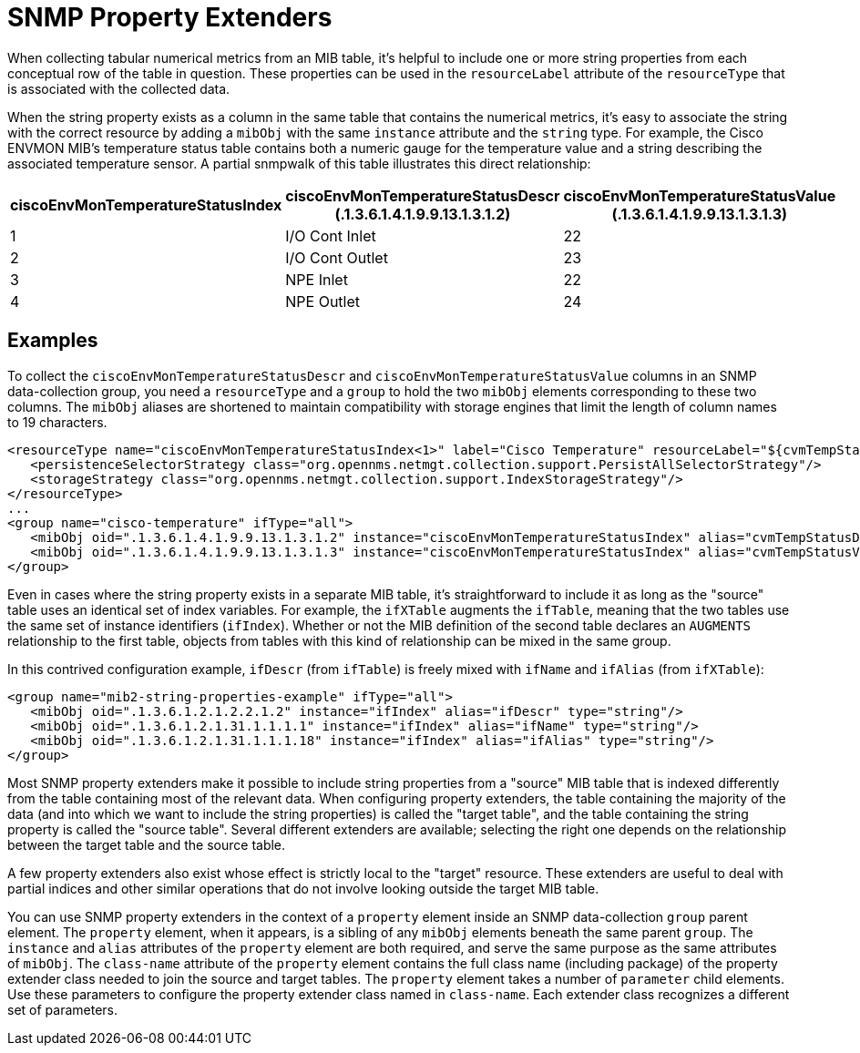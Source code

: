 
= SNMP Property Extenders
:description: Overview of SNMP property extenders in OpenNMS Horizon/Meridian for better categorization of collected data.

When collecting tabular numerical metrics from an MIB table, it's helpful to include one or more string properties from each conceptual row of the table in question.
These properties can be used in the `resourceLabel` attribute of the `resourceType` that is associated with the collected data.

When the string property exists as a column in the same table that contains the numerical metrics, it's easy to associate the string with the correct resource by adding a `mibObj` with the same `instance` attribute and the `string` type.
For example, the Cisco ENVMON MIB's temperature status table contains both a numeric gauge for the temperature value and a string describing the associated temperature sensor.
A partial snmpwalk of this table illustrates this direct relationship:

[options="header, autowidth"]
[cols="2,2,2"]
|===
| ciscoEnvMonTemperatureStatusIndex
| ciscoEnvMonTemperatureStatusDescr +
(.1.3.6.1.4.1.9.9.13.1.3.1.2)
| ciscoEnvMonTemperatureStatusValue +
(.1.3.6.1.4.1.9.9.13.1.3.1.3)

| 1
| I/O Cont Inlet
| 22

| 2
| I/O Cont Outlet
| 23

| 3
| NPE Inlet
| 22

| 4
| NPE Outlet
| 24
|===

== Examples

To collect the `ciscoEnvMonTemperatureStatusDescr` and `ciscoEnvMonTemperatureStatusValue` columns in an SNMP data-collection group, you need a `resourceType` and a `group` to hold the two `mibObj` elements corresponding to these two columns.
The `mibObj` aliases are shortened to maintain compatibility with storage engines that limit the length of column names to 19 characters.

[source, xml]
----
<resourceType name="ciscoEnvMonTemperatureStatusIndex<1>" label="Cisco Temperature" resourceLabel="${cvmTempStatusDescr} (index ${index})">
   <persistenceSelectorStrategy class="org.opennms.netmgt.collection.support.PersistAllSelectorStrategy"/>
   <storageStrategy class="org.opennms.netmgt.collection.support.IndexStorageStrategy"/>
</resourceType>
...
<group name="cisco-temperature" ifType="all">
   <mibObj oid=".1.3.6.1.4.1.9.9.13.1.3.1.2" instance="ciscoEnvMonTemperatureStatusIndex" alias="cvmTempStatusDescr" type="string"/>
   <mibObj oid=".1.3.6.1.4.1.9.9.13.1.3.1.3" instance="ciscoEnvMonTemperatureStatusIndex" alias="cvmTempStatusValue" type="gauge"/>
</group>
----

Even in cases where the string property exists in a separate MIB table, it's straightforward to include it as long as the "source" table uses an identical set of index variables.
For example, the `ifXTable` augments the `ifTable`, meaning that the two tables use the same set of instance identifiers (`ifIndex`).
Whether or not the MIB definition of the second table declares an `AUGMENTS` relationship to the first table, objects from tables with this kind of relationship can be mixed in the same group.

In this contrived configuration example, `ifDescr` (from `ifTable`) is freely mixed with `ifName` and `ifAlias` (from `ifXTable`):

[source, xml]
----
<group name="mib2-string-properties-example" ifType="all">
   <mibObj oid=".1.3.6.1.2.1.2.2.1.2" instance="ifIndex" alias="ifDescr" type="string"/>
   <mibObj oid=".1.3.6.1.2.1.31.1.1.1.1" instance="ifIndex" alias="ifName" type="string"/>
   <mibObj oid=".1.3.6.1.2.1.31.1.1.1.18" instance="ifIndex" alias="ifAlias" type="string"/>
</group>
----

Most SNMP property extenders make it possible to include string properties from a "source" MIB table that is indexed differently from the table containing most of the relevant data.
When configuring property extenders, the table containing the majority of the data (and into which we want to include the string properties) is called the "target table", and the table containing the string property is called the "source table".
Several different extenders are available; selecting the right one depends on the relationship between the target table and the source table.

A few property extenders also exist whose effect is strictly local to the "target" resource.
These extenders are useful to deal with partial indices and other similar operations that do not involve looking outside the target MIB table.

You can use SNMP property extenders in the context of a `property` element inside an SNMP data-collection `group` parent element.
The `property` element, when it appears, is a sibling of any `mibObj` elements beneath the same parent `group`.
The `instance` and `alias` attributes of the `property` element are both required, and serve the same purpose as the same attributes of `mibObj`.
The `class-name` attribute of the `property` element contains the full class name (including package) of the property extender class needed to join the source and target tables.
The `property` element takes a number of `parameter` child elements.
Use these parameters to configure the property extender class named in `class-name`.
Each extender class recognizes a different set of parameters.
